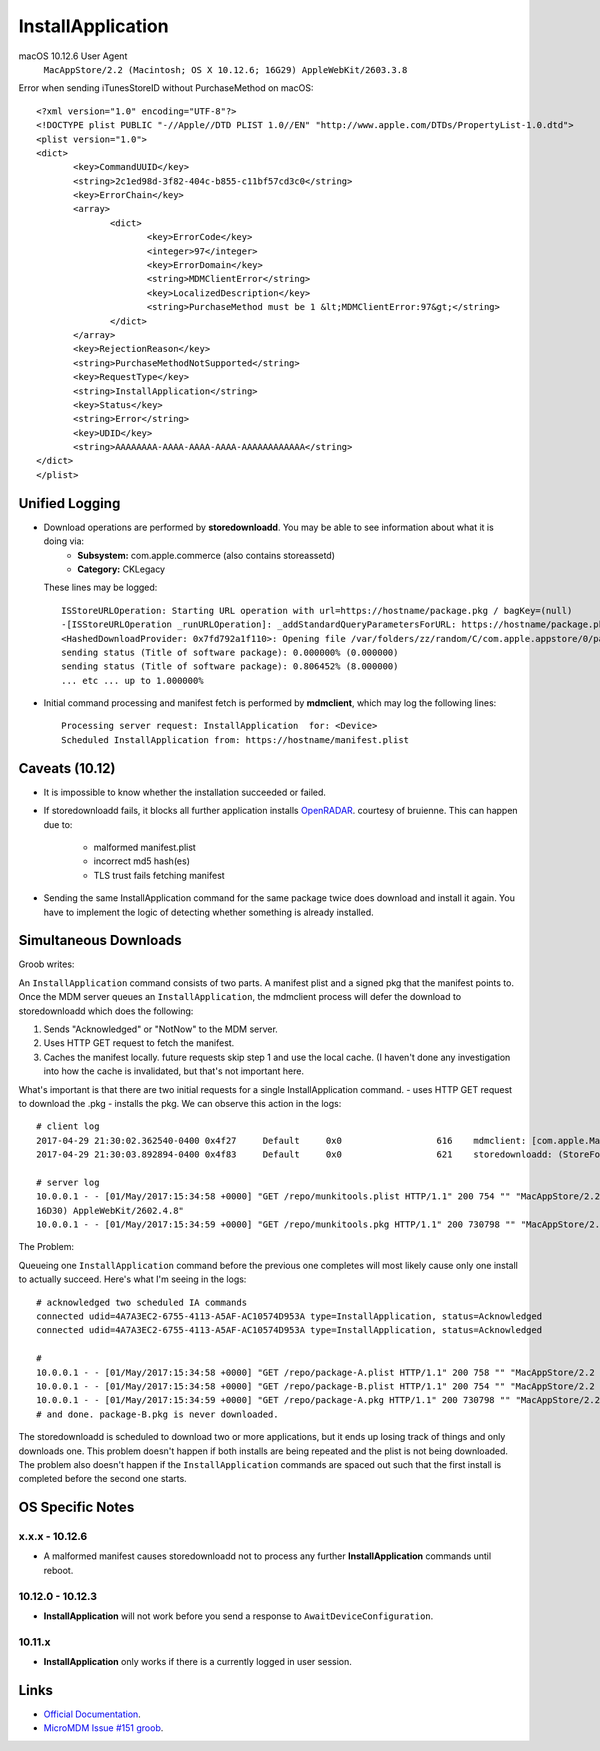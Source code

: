 InstallApplication
==================

.. http:put:: /mdm

    **Example (macOS 10.12.6)**:

    .. sourcecode:: http

       PUT /mdm HTTP/1.1
       Content-Type: text/xml

       <?xml version="1.0" encoding="UTF-8"?>
       <!DOCTYPE plist PUBLIC "-//Apple//DTD PLIST 1.0//EN" "http://www.apple.com/DTDs/PropertyList-1.0.dtd">
       <plist version="1.0">
       <dict>
            <key>CommandUUID</key>
            <string>4743f890-babd-480d-96f8-d857884cf7f1</string>
            <key>Queued</key>
            <true/>
            <key>RequestType</key>
            <string>InstallApplication</string>
            <key>Status</key>
            <string>Acknowledged</string>
            <key>UDID</key>
            <string>AAAAAAAA-AAAA-AAAA-AAAA-AAAAAAAAAAAA</string>
       </dict>
       </plist>

    :jsonparam string CommandUUID: the command uuid generated by the MDM service.
    :jsonparam boolean Queued:
    :jsonparam string RequestType: the MDM request type (command type).
    :jsonparam string Status:
    :jsonparam string UDID: the device unique identifier


macOS 10.12.6 User Agent
    ``MacAppStore/2.2 (Macintosh; OS X 10.12.6; 16G29) AppleWebKit/2603.3.8``


Error when sending iTunesStoreID without PurchaseMethod on macOS::

       <?xml version="1.0" encoding="UTF-8"?>
       <!DOCTYPE plist PUBLIC "-//Apple//DTD PLIST 1.0//EN" "http://www.apple.com/DTDs/PropertyList-1.0.dtd">
       <plist version="1.0">
       <dict>
              <key>CommandUUID</key>
              <string>2c1ed98d-3f82-404c-b855-c11bf57cd3c0</string>
              <key>ErrorChain</key>
              <array>
                     <dict>
                            <key>ErrorCode</key>
                            <integer>97</integer>
                            <key>ErrorDomain</key>
                            <string>MDMClientError</string>
                            <key>LocalizedDescription</key>
                            <string>PurchaseMethod must be 1 &lt;MDMClientError:97&gt;</string>
                     </dict>
              </array>
              <key>RejectionReason</key>
              <string>PurchaseMethodNotSupported</string>
              <key>RequestType</key>
              <string>InstallApplication</string>
              <key>Status</key>
              <string>Error</string>
              <key>UDID</key>
              <string>AAAAAAAA-AAAA-AAAA-AAAA-AAAAAAAAAAAA</string>
       </dict>
       </plist>



Unified Logging
---------------

- Download operations are performed by **storedownloadd**. You may be able to see information about what it is doing via:
    - **Subsystem:** com.apple.commerce (also contains storeassetd)
    - **Category:** CKLegacy

  These lines may be logged::

   ISStoreURLOperation: Starting URL operation with url=https://hostname/package.pkg / bagKey=(null)
   -[ISStoreURLOperation _runURLOperation]: _addStandardQueryParametersForURL: https://hostname/package.pkg
   <HashedDownloadProvider: 0x7fd792a1f110>: Opening file /var/folders/zz/random/C/com.apple.appstore/0/package.pkg returning file descriptor 4 (0 streamed)
   sending status (Title of software package): 0.000000% (0.000000)
   sending status (Title of software package): 0.806452% (8.000000)
   ... etc ... up to 1.000000%


- Initial command processing and manifest fetch is performed by **mdmclient**, which may log the following lines::

    Processing server request: InstallApplication  for: <Device>
    Scheduled InstallApplication from: https://hostname/manifest.plist

Caveats (10.12)
---------------

- It is impossible to know whether the installation succeeded or failed.
- If storedownloadd fails, it blocks all further application installs `OpenRADAR <https://openradar.appspot.com/26517261>`_. courtesy of bruienne.
  This can happen due to:
    - malformed manifest.plist
    - incorrect md5 hash(es)
    - TLS trust fails fetching manifest

- Sending the same InstallApplication command for the same package twice does download and install it again. You have to
  implement the logic of detecting whether something is already installed.

Simultaneous Downloads
----------------------

Groob writes:

An ``InstallApplication`` command consists of two parts. A manifest plist and a signed pkg that the manifest points to.
Once the MDM server queues an ``InstallApplication``, the mdmclient process will defer the download to storedownloadd which does the following:

#. Sends "Acknowledged" or "NotNow" to the MDM server.
#. Uses HTTP GET request to fetch the manifest.
#. Caches the manifest locally. future requests skip step 1 and use the local cache.
   (I haven't done any investigation into how the cache is invalidated, but that's not important here.

What's important is that there are two initial requests for a single InstallApplication command.
- uses HTTP GET request to download the .pkg
- installs the pkg.
We can observe this action in the logs::

    # client log
    2017-04-29 21:30:02.362540-0400 0x4f27     Default     0x0                  616    mdmclient: [com.apple.ManagedClient.InstallApplication] Scheduled InstallApplication from: https://dev.micromdm.io/repo/munkitools.plist
    2017-04-29 21:30:03.892894-0400 0x4f83     Default     0x0                  621    storedownloadd: (StoreFoundation) [com.apple.commerce.CKLegacy] ISStoreURLOperation: Starting URL operation with url=https://dev.micromdm.io/repo/munkitools.pkg / bagKey=(null)

    # server log
    10.0.0.1 - - [01/May/2017:15:34:58 +0000] "GET /repo/munkitools.plist HTTP/1.1" 200 754 "" "MacAppStore/2.2 (Macintosh; OS X 10.12.3;
    16D30) AppleWebKit/2602.4.8"
    10.0.0.1 - - [01/May/2017:15:34:59 +0000] "GET /repo/munkitools.pkg HTTP/1.1" 200 730798 "" "MacAppStore/2.2 (Macintosh; OS X 10.

The Problem:

Queueing one ``InstallApplication`` command before the previous one completes will most likely cause only one install to actually succeed.
Here's what I'm seeing in the logs::

    # acknowledged two scheduled IA commands
    connected udid=4A7A3EC2-6755-4113-A5AF-AC10574D953A type=InstallApplication, status=Acknowledged
    connected udid=4A7A3EC2-6755-4113-A5AF-AC10574D953A type=InstallApplication, status=Acknowledged

    #
    10.0.0.1 - - [01/May/2017:15:34:58 +0000] "GET /repo/package-A.plist HTTP/1.1" 200 758 "" "MacAppStore/2.2 (Macintosh; OS X 10.12.3; 16D30) AppleWebKit/2602.4.8"
    10.0.0.1 - - [01/May/2017:15:34:58 +0000] "GET /repo/package-B.plist HTTP/1.1" 200 754 "" "MacAppStore/2.2 (Macintosh; OS X 10.12.3; 16D30) AppleWebKit/2602.4.8"
    10.0.0.1 - - [01/May/2017:15:34:59 +0000] "GET /repo/package-A.pkg HTTP/1.1" 200 730798 "" "MacAppStore/2.2 (Macintosh; OS X 10.
    # and done. package-B.pkg is never downloaded.

The storedownloadd is scheduled to download two or more applications, but it ends up losing track of things and only downloads one.
This problem doesn't happen if both installs are being repeated and the plist is not being downloaded.
The problem also doesn't happen if the ``InstallApplication`` commands are spaced out such that the first install is completed before the second one starts.

OS Specific Notes
-----------------

x.x.x - 10.12.6
^^^^^^^^^^^^^^^

- A malformed manifest causes storedownloadd not to process any further **InstallApplication** commands until reboot.

10.12.0 - 10.12.3
^^^^^^^^^^^^^^^^^

- **InstallApplication** will not work before you send a response to ``AwaitDeviceConfiguration``.

10.11.x
^^^^^^^

- **InstallApplication** only works if there is a currently logged in user session.


Links
-----

- `Official Documentation <https://developer.apple.com/library/content/documentation/Miscellaneous/Reference/MobileDeviceManagementProtocolRef/3-MDM_Protocol/MDM_Protocol.html#//apple_ref/doc/uid/TP40017387-CH3-SW52>`_.
- `MicroMDM Issue #151 groob <https://github.com/micromdm/micromdm/issues/151#issuecomment-298535040>`_.
